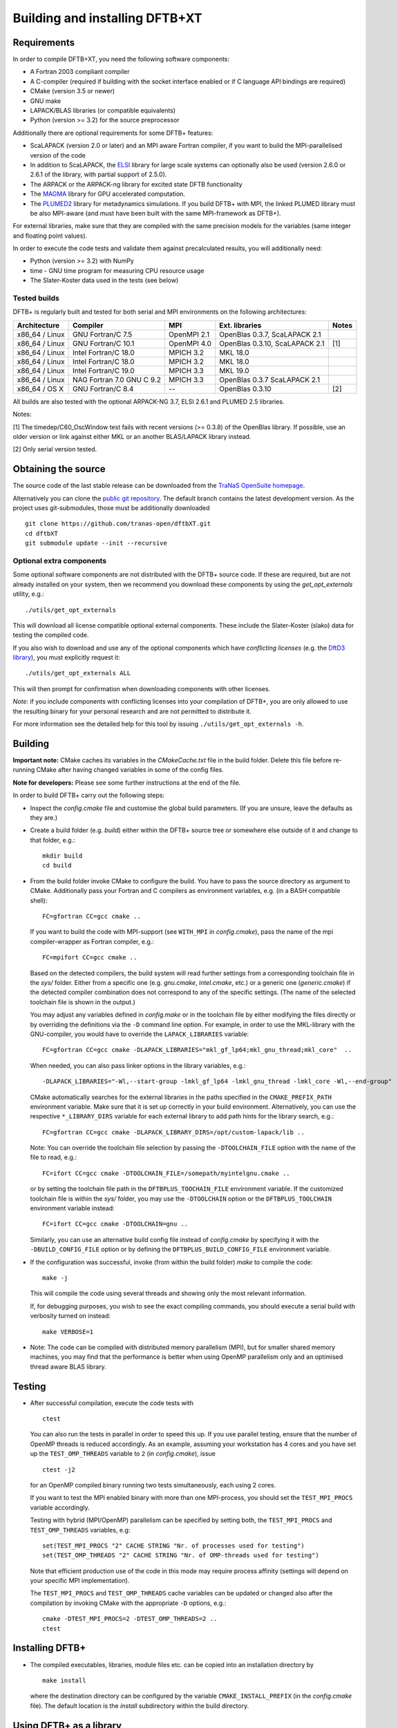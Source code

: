 *******************************
Building and installing DFTB+XT
*******************************


Requirements
============

In order to compile DFTB+XT, you need the following software components:

* A Fortran 2003 compliant compiler

* A C-compiler (required if building with the socket interface enabled or if C
  language API bindings are required)

* CMake (version 3.5 or newer)

* GNU make

* LAPACK/BLAS libraries (or compatible equivalents)

* Python (version >= 3.2) for the source preprocessor

Additionally there are optional requirements for some DFTB+ features:

* ScaLAPACK (version 2.0 or later) and an MPI aware Fortran compiler, if you
  want to build the MPI-parallelised version of the code

* In addition to ScaLAPACK, the `ELSI
  <https://wordpress.elsi-interchange.org/>`_ library for large scale systems
  can optionally also be used (version 2.6.0 or 2.6.1 of the library, with
  partial support of 2.5.0).

* The ARPACK or the ARPACK-ng library for excited state DFTB functionality

* The `MAGMA <http://icl.cs.utk.edu/magma/>`_ library for GPU accelerated
  computation.

* The `PLUMED2 <https://github.com/plumed/plumed2>`_ library for metadynamics
  simulations. If you build DFTB+ with MPI, the linked PLUMED library must be
  also MPI-aware (and must have been built with the same MPI-framework as
  DFTB+).

For external libraries, make sure that they are compiled with the same precision
models for the variables (same integer and floating point values).

In order to execute the code tests and validate them against precalculated
results, you will additionally need:

* Python (version >= 3.2) with NumPy

* time - GNU time program for measuring CPU resource usage

* The Slater-Koster data used in the tests (see below)


Tested builds
-------------

DFTB+ is regularly built and tested for both serial and MPI environments on the
following architectures:

+---------------+----------------------+-------------+------------------+-----+
| Architecture  | Compiler             | MPI         | Ext. libraries   |Notes|
+===============+======================+=============+==================+=====+
| x86_64 /      | GNU Fortran/C 7.5    | OpenMPI 2.1 | OpenBlas 0.3.7,  |     |
| Linux         |                      |             | ScaLAPACK 2.1    |     |
+---------------+----------------------+-------------+------------------+-----+
| x86_64 /      | GNU Fortran/C 10.1   | OpenMPI 4.0 | OpenBlas 0.3.10, | [1] |
| Linux         |                      |             | ScaLAPACK 2.1    |     |
+---------------+----------------------+-------------+------------------+-----+
| x86_64 /      | Intel Fortran/C 18.0 | MPICH 3.2   | MKL 18.0         |     |
| Linux         |                      |             |                  |     |
+---------------+----------------------+-------------+------------------+-----+
| x86_64 /      | Intel Fortran/C 18.0 | MPICH 3.2   | MKL 18.0         |     |
| Linux         |                      |             |                  |     |
+---------------+----------------------+-------------+------------------+-----+
| x86_64 /      | Intel Fortran/C 19.0 | MPICH 3.3   | MKL 19.0         |     |
| Linux         |                      |             |                  |     |
+---------------+----------------------+-------------+------------------+-----+
| x86_64 /      | NAG Fortran 7.0      | MPICH 3.3   | OpenBlas 0.3.7   |     |
| Linux         | GNU C 9.2            |             | ScaLAPACK 2.1    |     |
+---------------+----------------------+-------------+------------------+-----+
| x86_64 /      | GNU Fortran/C 8.4    | --          | OpenBlas 0.3.10  | [2] |
| OS X          |                      |             |                  |     |
|               |                      |             |                  |     |
+---------------+----------------------+-------------+------------------+-----+

All builds are also tested with the optional ARPACK-NG 3.7, ELSI 2.6.1 and
PLUMED 2.5 libraries.

Notes:

[1] The timedep/C60_OscWindow test fails with recent versions (>= 0.3.8) of the
OpenBlas library. If possible, use an older version or link against either MKL
or an another BLAS/LAPACK library instead.

[2] Only serial version tested.


Obtaining the source
====================

The source code of the last stable release can be downloaded from the 
`TraNaS OpenSuite homepage <http://tranas.org/opensuite>`_.

Alternatively you can clone the `public git repository
<https://github.com/tranas-open/dftbXT>`_. 
The default branch contains the latest development version. 
As the project uses git-submodules, those must be additionally
downloaded ::

  git clone https://github.com/tranas-open/dftbXT.git
  cd dftbXT
  git submodule update --init --recursive


Optional extra components
-------------------------

Some optional software components are not distributed with the DFTB+ source
code. If these are required, but are not already installed on your system, then
we recommend you download these components by using the `get_opt_externals`
utility, e.g.::

  ./utils/get_opt_externals

This will download all license compatible optional external components. These
include the Slater-Koster (slako) data for testing the compiled code.

If you also wish to download and use any of the optional components which have
*conflicting licenses* (e.g. the `DftD3 library
<https://github.com/aradi/dftd3-lib>`_), you must explicitly request it::

  ./utils/get_opt_externals ALL

This will then prompt for confirmation when downloading components with other
licenses.

*Note*: if you include components with conflicting licenses into your
compilation of DFTB+, you are only allowed to use the resulting binary for your
personal research and are not permitted to distribute it.

For more information see the detailed help for this tool by issuing
``./utils/get_opt_externals -h``.


Building
========

**Important note:** CMake caches its variables in the `CMakeCache.txt` file in
the build folder. Delete this file before re-running CMake after having changed
variables in some of the config files.

**Note for developers:** Please see some further instructions at the end of the
file.

In order to build DFTB+ carry out the following steps:

* Inspect the `config.cmake` file and customise the global build parameters. (If
  you are unsure, leave the defaults as they are.)

* Create a build folder (e.g. `build`) either within the DFTB+ source tree or
  somewhere else outside of it and change to that folder, e.g.::

    mkdir build
    cd build

* From the build folder invoke CMake to configure the build. You have to pass
  the source directory as argument to CMake. Additionally pass your Fortran and
  C compilers as environment variables, e.g. (in a BASH compatible shell)::

    FC=gfortran CC=gcc cmake ..

  If you want to build the code with MPI-support (see ``WITH_MPI`` in
  `config.cmake`), pass the name of the mpi compiler-wrapper as Fortran
  compiler, e.g.::

    FC=mpifort CC=gcc cmake ..

  Based on the detected compilers, the build system will read further settings
  from a corresponding toolchain file in the `sys/` folder. Either from a
  specific one (e.g. `gnu.cmake`, `intel.cmake`, etc.) or a generic one
  (`generic.cmake`) if the detected compiler combination does not correspond to
  any of the specific settings. (The name of the selected toolchain file is
  shown in the output.)

  You may adjust any variables defined in `config.make` or in the toolchain file
  by either modifying the files directly or by overriding the definitions via
  the ``-D`` command line option. For example, in order to use the MKL-library
  with the GNU-compiler, you would have to override the ``LAPACK_LIBRARIES``
  variable::

    FC=gfortran CC=gcc cmake -DLAPACK_LIBRARIES="mkl_gf_lp64;mkl_gnu_thread;mkl_core"  ..

  When needed, you can also pass linker options in the library variables, e.g.::

    -DLAPACK_LIBRARIES="-Wl,--start-group -lmkl_gf_lp64 -lmkl_gnu_thread -lmkl_core -Wl,--end-group"

  CMake automatically searches for the external libraries in the paths specified
  in the ``CMAKE_PREFIX_PATH`` environment variable. Make sure that it is set up
  correctly in your build environment. Alternatively, you can use the respective
  ``*_LIBRARY_DIRS`` variable for each external library to add path hints for
  the library search, e.g.::

    FC=gfortran CC=gcc cmake -DLAPACK_LIBRARY_DIRS=/opt/custom-lapack/lib ..

  Note: You can override the toolchain file selection by passing the
  ``-DTOOLCHAIN_FILE`` option with the name of the file to read, e.g.::

    FC=ifort CC=gcc cmake -DTOOLCHAIN_FILE=/somepath/myintelgnu.cmake ..

  or by setting the toolchain file path in the ``DFTBPLUS_TOOCHAIN_FILE``
  environment variable. If the customized toolchain file is within the `sys/`
  folder, you may use the ``-DTOOLCHAIN`` option or the ``DFTBPLUS_TOOLCHAIN``
  environment variable instead::

    FC=ifort CC=gcc cmake -DTOOLCHAIN=gnu ..

  Similarly, you can use an alternative build config file instead of
  `config.cmake` by specifying it with the ``-DBUILD_CONFIG_FILE`` option or by
  defining the ``DFTBPLUS_BUILD_CONFIG_FILE`` environment variable.


* If the configuration was successful, invoke (from within the build folder)
  `make` to compile the code::

    make -j

  This will compile the code using several threads and showing only the most
  relevant information.

  If, for debugging purposes, you wish to see the exact compiling commands, you
  should execute a serial build with verbosity turned on instead::

    make VERBOSE=1

* Note: The code can be compiled with distributed memory parallelism (MPI), but
  for smaller shared memory machines, you may find that the performance is
  better when using OpenMP parallelism only and an optimised thread aware BLAS
  library.


Testing
=======

* After successful compilation, execute the code tests with ::

    ctest

  You can also run the tests in parallel in order to speed this up.  If you use
  parallel testing, ensure that the number of OpenMP threads is reduced
  accordingly. As an example, assuming your workstation has 4 cores and you have
  set up the ``TEST_OMP_THREADS`` variable to ``2`` (in `config.cmake`), issue
  ::

    ctest -j2

  for an OpenMP compiled binary running two tests simultaneously, each using 2
  cores.

  If you want to test the MPI enabled binary with more than one MPI-process, you
  should set the ``TEST_MPI_PROCS`` variable accordingly.

  Testing with hybrid (MPI/OpenMP) parallelism can be specified by setting both,
  the ``TEST_MPI_PROCS`` and ``TEST_OMP_THREADS`` variables, e.g::

    set(TEST_MPI_PROCS "2" CACHE STRING "Nr. of processes used for testing")
    set(TEST_OMP_THREADS "2" CACHE STRING "Nr. of OMP-threads used for testing")

  Note that efficient production use of the code in this mode may require
  process affinity (settings will depend on your specific MPI implementation).

  The ``TEST_MPI_PROCS`` and ``TEST_OMP_THREADS`` cache variables can be updated
  or changed also after the compilation by invoking CMake with the appropriate
  ``-D`` options, e.g.::

    cmake -DTEST_MPI_PROCS=2 -DTEST_OMP_THREADS=2 ..
    ctest


Installing DFTB+
================

* The compiled executables, libraries, module files etc. can be copied into an
  installation directory by ::

    make install

  where the destination directory can be configured by the variable
  ``CMAKE_INSTALL_PREFIX`` (in the `config.cmake` file). The default location is
  the `install` subdirectory within the build directory.



Using DFTB+ as a library
========================

DFTB+ can be also used as a library and linked with other simulation software
packages. In order to compile the library with the public API, make sure to set
the ``WITH_API`` option to ``TRUE`` in the CMake config file
`config.cmake`. When you install the program, it will also install the DFTB+
library, the C-include file and the Fortran module files, which are necessary
for linking DFTB+ with C and Fortran programs.


Linking the library in non-CMake based builds
---------------------------------------------

Depending on the choice of external components and whether you want to link
DFTB+ to a C or a Fortran binary, you may need different compilation flags and
linker options. You can look up the necessary compiler flags and linker options
in the `dftbplus.pc` pkg-config file, which is usually installed into the
`lib/pkgconfig` folder in the installation directory. You can either inspect the
file directly, or use the ``pkg-config`` tool::

  export PKG_CONFIG_PATH=${PKG_CONFIG_PATH}:DFTBPLUS_INSTALL_FOLDER/lib/pkgconfig
  pkg-config --cflags dftbplus   # compilation flags (e.g. include options)
  pkg-config --libs dftbplus     # library linking options
  pkg-config --static --libs dftbplus   # library linking options for static linking

Note, that the flags and libraries shown are either for linking with Fortran or
with C, depending on the value of the configuration option
``PKGCONFIG_LANGUAGE``.

If you compile DFTB+ with ELSI-support, make sure that pkg-config can find
ELSI's own pkgconfig file, as it is declared as dependency in the DFTB+
pkg-config file.


Linking the library in CMake based builds
-----------------------------------------

If you use CMake to build your project, you can directly use the CMake
configuration file installed by DFTB+ into the `lib/cmake/DftbPlus/` folder in
the installation root directory. It exports the target ``DftbPlus::dftbplus``
which you can use to obtain compiler and linking options. For example, in your
projects `CMakeLists.txt`, you could have something like::

  project(dftbplus_libtest LANGUAGES Fortran C)
  find_package(DftbPlus REQUIRED)
  add_executable(testprogram testprogram.f90)
  target_link(testprogram DftbPlus::dftbplus)

Note, that this will link all libraries in the correct order, which where
compiled during the DFTB+ build (e.g. libdftd3, libnegf, etc.). It will also
contain the link dependencies on the external libraries needed to create
standalone applications with DFTB+ (e.g. lapack, scalapack). You must make sure,
that CMake can find those libraries, when linking the
application. Alternatively, you may use CMake to find them at the locations,
where they were found during the DFTB+ build. The variables
``DftbPlus_EXTERNAL_LIBRARIES`` and ``DftbPlus_EXTERNAL_LIBRARY_DIRS`` contain
all external libraries and the directories, where they have been found. In order
to make sure, CMake finds them, you could turn them into targets in your CMake::

  project(dftbplus_libtest LANGUAGES Fortran)

  find_package(DftbPlus REQUIRED)

  foreach(lib IN LISTS DftbPlus_EXTERNAL_LIBRARIES)
    find_library(LIBPATH ${lib} HINTS ${DftbPlus_EXTERNAL_LIBRARY_DIRS})
    if(LIBPATH)
      message(STATUS "Found library ${LIBPATH}")
      add_library(${lib} IMPORTED UNKNOWN)
      set_target_properties(${lib} PROPERTIES IMPORTED_LOCATION ${LIBPATH})
    else()
      message(FATAL_ERROR
        "Could not find library '${lib}' using library path hints '${libpaths}'")
    endif()
    unset(LIBPATH CACHE)
  endforeach()

  add_executable(testprogram testprogram.f90)
  target_link_libraries(testprogram DftbPlus::dftbplus)

If you compile DFTB+ with ELSI support, make sure that CMake can find ELSI's own
CMake configuration file, as it is declared as dependency in the DFTB+ Cmake
config file.


Generating developer documentation
==================================

Developer documentation can be generated using the FORD source code
documentation generator by issuing ::

  cd doc/dftb+/ford && ford dftbplus-project-file.md

in the main source directory. The documentation will be created in the
`doc/dftb+/ford/doc` folder.


Developer build instructions
============================

You should avoid to customize the build by changing the variables in the CMake
config files directly as your changes may accidently be checked in into the
repository. Create a customized CMake config file instead, where you
pre-populate the appropriate cache variables. Use the `-C` option to load that
file::

  cmake -C ../custom.cmake ..

The customized config file is read by CMake before the compiler detection. If
your config file contains toolchain dependent options, consider to define the
``DFTBPPLUS_TOOLCHAIN`` environment variable and query it in your config file.

See this `CMake customization file
<https://gist.github.com/aradi/39ab88acfbacc3b2f44d1e41e4da15e7>`_ for a
template.
